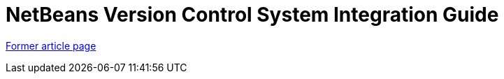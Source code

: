 // 
//     Licensed to the Apache Software Foundation (ASF) under one
//     or more contributor license agreements.  See the NOTICE file
//     distributed with this work for additional information
//     regarding copyright ownership.  The ASF licenses this file
//     to you under the Apache License, Version 2.0 (the
//     "License"); you may not use this file except in compliance
//     with the License.  You may obtain a copy of the License at
// 
//       http://www.apache.org/licenses/LICENSE-2.0
// 
//     Unless required by applicable law or agreed to in writing,
//     software distributed under the License is distributed on an
//     "AS IS" BASIS, WITHOUT WARRANTIES OR CONDITIONS OF ANY
//     KIND, either express or implied.  See the License for the
//     specific language governing permissions and limitations
//     under the License.
//

= NetBeans Version Control System Integration Guide
:page-layout: wikimenu
:page-tags: wik
:jbake-status: published
:keywords: Apache NetBeans wiki VersioningSystemIntegration
:description: Apache NetBeans wiki VersioningSystemIntegration
:toc: left
:toc-title:
:page-syntax: true


link:https://web.archive.org/web/20150926031843/wiki.netbeans.org/VersioningSystemIntegration[Former article page]
